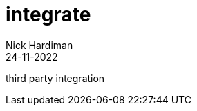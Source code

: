 = integrate
Nick Hardiman 
:source-highlighter: highlight.js
:revdate: 24-11-2022

third party integration

[source,shell]
----
----
